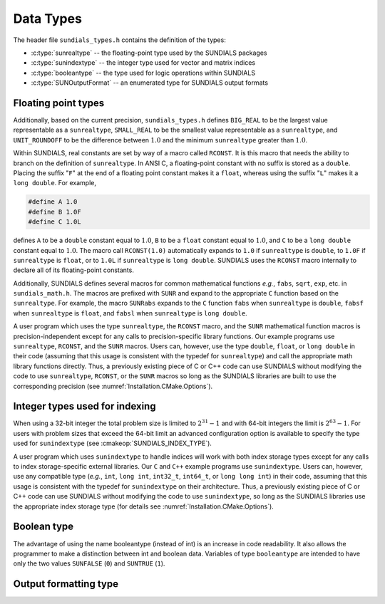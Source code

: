 .. ----------------------------------------------------------------
   SUNDIALS Copyright Start
   Copyright (c) 2002-2023, Lawrence Livermore National Security
   and Southern Methodist University.
   All rights reserved.

   See the top-level LICENSE and NOTICE files for details.

   SPDX-License-Identifier: BSD-3-Clause
   SUNDIALS Copyright End
   ----------------------------------------------------------------

.. _Usage.CC.DataTypes:

Data Types
----------

The header file ``sundials_types.h`` contains the definition of the types:

* :c:type:`sunrealtype` -- the floating-point type used by the SUNDIALS packages

* :c:type:`sunindextype` -- the integer type used for vector and matrix indices

* :c:type:`booleantype` -- the type used for logic operations within SUNDIALS

* :c:type:`SUNOutputFormat` -- an enumerated type for SUNDIALS output formats

Floating point types
~~~~~~~~~~~~~~~~~~~~

.. c:type:: sunrealtype

   The type ``sunrealtype`` can be ``float``, ``double``, or ``long double``, with
   the default being ``double``. The user can change the precision of the
   arithmetic used in the SUNDIALS solvers at the configuration stage (see
   :cmakeop:`SUNDIALS_PRECISION`).

Additionally, based on the current precision, ``sundials_types.h`` defines
``BIG_REAL`` to be the largest value representable as a ``sunrealtype``,
``SMALL_REAL`` to be the smallest value representable as a ``sunrealtype``, and
``UNIT_ROUNDOFF`` to be the difference between :math:`1.0` and the minimum
``sunrealtype`` greater than :math:`1.0`.

Within SUNDIALS, real constants are set by way of a macro called ``RCONST``. It
is this macro that needs the ability to branch on the definition of
``sunrealtype``. In ANSI C, a floating-point constant with no suffix is stored as a
``double``. Placing the suffix "``F``" at the end of a floating point constant
makes it a ``float``, whereas using the suffix "``L``" makes it a ``long
double``. For example,

.. code-block:: c

   #define A 1.0
   #define B 1.0F
   #define C 1.0L

defines ``A`` to be a ``double`` constant equal to :math:`1.0`, ``B`` to be a
``float`` constant equal to :math:`1.0`, and ``C`` to be a ``long double``
constant equal to :math:`1.0`. The macro call ``RCONST(1.0)`` automatically
expands to ``1.0`` if ``sunrealtype`` is ``double``, to ``1.0F`` if ``sunrealtype`` is
``float``, or to ``1.0L`` if ``sunrealtype`` is ``long double``. SUNDIALS uses the
``RCONST`` macro internally to declare all of its floating-point constants.

Additionally, SUNDIALS defines several macros for common mathematical functions
*e.g.*, ``fabs``, ``sqrt``, ``exp``, etc. in ``sundials_math.h``. The macros are
prefixed with ``SUNR`` and expand to the appropriate ``C`` function based on the
``sunrealtype``. For example, the macro ``SUNRabs`` expands to the ``C`` function
``fabs`` when ``sunrealtype`` is ``double``, ``fabsf`` when ``sunrealtype`` is
``float``, and ``fabsl`` when ``sunrealtype`` is ``long double``.

A user program which uses the type ``sunrealtype``, the ``RCONST`` macro, and the
``SUNR`` mathematical function macros is precision-independent except for any
calls to precision-specific library functions. Our example programs use
``sunrealtype``, ``RCONST``, and the ``SUNR`` macros. Users can, however, use the
type ``double``, ``float``, or ``long double`` in their code (assuming that this
usage is consistent with the typedef for ``sunrealtype``) and call the appropriate
math library functions directly. Thus, a previously existing piece of C or C++
code can use SUNDIALS without modifying the code to use ``sunrealtype``,
``RCONST``, or the ``SUNR`` macros so long as the SUNDIALS libraries are built
to use the corresponding precision (see :numref:`Installation.CMake.Options`).

Integer types used for indexing
~~~~~~~~~~~~~~~~~~~~~~~~~~~~~~~

.. c:type:: sunindextype

   The type ``sunindextype`` is used for indexing array entries in SUNDIALS
   modules as well as for storing the total problem size (*e.g.*, vector
   lengths and matrix sizes). During configuration ``sunindextype`` may be
   selected to be either a 32- or 64-bit *signed* integer with the default being
   64-bit (see :cmakeop:`SUNDIALS_INDEX_SIZE`).

When using a 32-bit integer the total problem size is limited to
:math:`2^{31}-1` and with 64-bit integers the limit is :math:`2^{63}-1`. For
users with problem sizes that exceed the 64-bit limit an advanced configuration
option is available to specify the type used for ``sunindextype``
(see :cmakeop:`SUNDIALS_INDEX_TYPE`).

A user program which uses ``sunindextype`` to handle indices will work with both
index storage types except for any calls to index storage-specific external
libraries. Our ``C`` and ``C++`` example programs use ``sunindextype``. Users
can, however, use any compatible type (*e.g.*, ``int``, ``long int``,
``int32_t``, ``int64_t``, or ``long long int``) in their code, assuming that
this usage is consistent with the typedef for ``sunindextype`` on their
architecture. Thus, a previously existing piece of C or C++ code can use
SUNDIALS without modifying the code to use ``sunindextype``, so long as the
SUNDIALS libraries use the appropriate index storage type (for details see
:numref:`Installation.CMake.Options`).

Boolean type
~~~~~~~~~~~~

.. c:type:: booleantype

   As ANSI C89 (ISO C90) does not have a built-in boolean data type, SUNDIALS
   defines the type ``booleantype`` as an ``int``.

The advantage of using the name booleantype (instead of int) is an increase in
code readability. It also allows the programmer to make a distinction between
int and boolean data. Variables of type ``booleantype`` are intended to have
only the two values ``SUNFALSE`` (``0``) and ``SUNTRUE`` (``1``).

Output formatting type
~~~~~~~~~~~~~~~~~~~~~~

.. c:enum:: SUNOutputFormat

   The enumerated type :c:type:`SUNOutputFormat` defines the enumeration
   constants for SUNDIALS output formats

.. c:enumerator:: SUN_OUTPUTFORMAT_TABLE

   The output will be a table of values

.. c:enumerator:: SUN_OUTPUTFORMAT_CSV

   The output will be a comma-separated list of key and value pairs e.g.,
   ``key1,value1,key2,value2,...``

   .. note::

      The file ``scripts/sundials_csv.py`` provides python utility functions to
      read and output the data from a SUNDIALS CSV output file using the key
      and value pair format.
